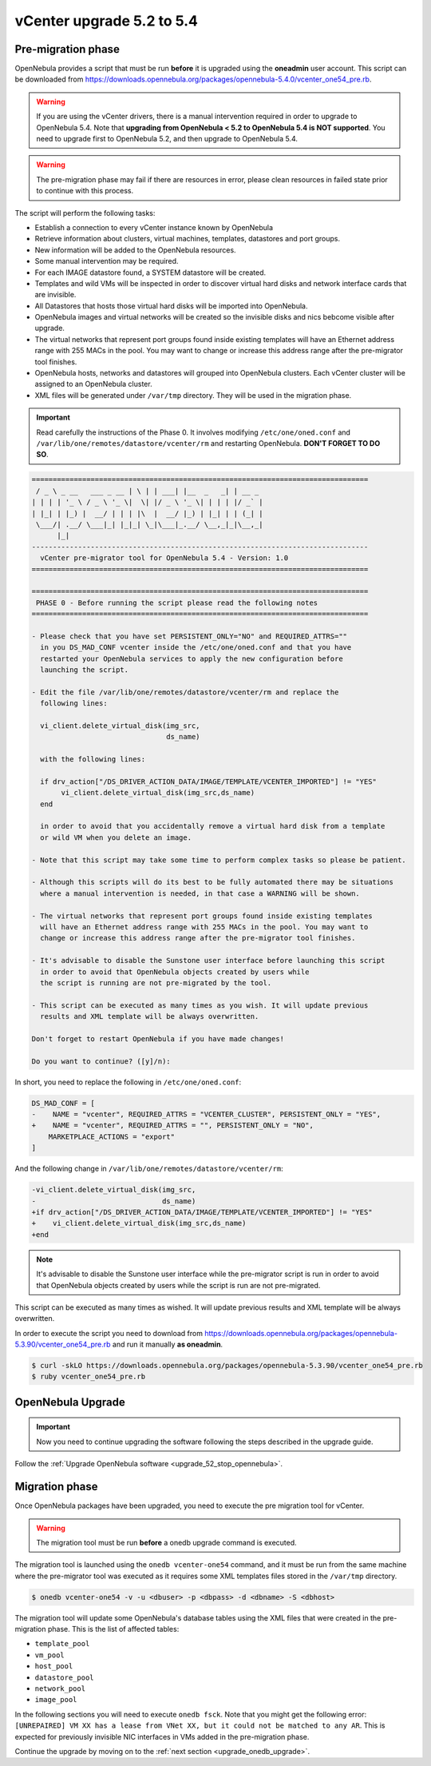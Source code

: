 .. _vcenter_52_to_54:

================================================================================
vCenter upgrade 5.2 to 5.4
================================================================================

.. _vcenter_52_to_54_pre:

Pre-migration phase
--------------------------------------------------------------------------------

OpenNebula provides a script that must be run **before** it is upgraded using the **oneadmin** user account. This script can be downloaded from `https://downloads.opennebula.org/packages/opennebula-5.4.0/vcenter_one54_pre.rb <https://downloads.opennebula.org/packages/opennebula-5.4.0/vcenter_one54_pre.rb>`__.

.. warning:: If you are using the vCenter drivers, there is a manual intervention required in order to upgrade to OpenNebula 5.4. Note that **upgrading from OpenNebula < 5.2 to OpenNebula 5.4 is NOT supported**. You need to upgrade first to OpenNebula 5.2, and then upgrade to OpenNebula 5.4.

.. warning:: The pre-migration phase may fail if there are resources in error, please clean resources in failed state prior to continue with this process.

The script will perform the following tasks:

* Establish a connection to every vCenter instance known by OpenNebula
* Retrieve information about clusters, virtual machines, templates, datastores and port groups.
* New information will be added to the OpenNebula resources.
* Some manual intervention may be required.
* For each IMAGE datastore found, a SYSTEM datastore will be created.
* Templates and wild VMs will be inspected in order to discover virtual hard disks and network interface cards that are invisible.
* All Datastores that hosts those virtual hard disks will be imported into OpenNebula.
* OpenNebula images and virtual networks will be created so the invisible disks and nics bebcome visible after upgrade.
* The virtual networks that represent port groups found inside existing templates will have an Ethernet address range with 255 MACs in the pool. You may want to change or increase this address range after the pre-migrator tool finishes.
* OpenNebula hosts, networks and datastores will grouped into OpenNebula clusters. Each vCenter cluster will be assigned to an OpenNebula cluster.
* XML files will be generated under ``/var/tmp`` directory. They will be used in the migration phase.

.. important:: Read carefully the instructions of the Phase 0. It involves modifying ``/etc/one/oned.conf`` and ``/var/lib/one/remotes/datastore/vcenter/rm`` and restarting OpenNebula. **DON'T FORGET TO DO SO**.

.. code::

    ================================================================================
     / _ \ _ __   ___ _ __ | \ | | ___| |__  _   _| | __ _
    | | | | '_ \ / _ \ '_ \|  \| |/ _ \ '_ \| | | | |/ _` |
    | |_| | |_) |  __/ | | | |\  |  __/ |_) | |_| | | (_| |
     \___/| .__/ \___|_| |_|_| \_|\___|_.__/ \__,_|_|\__,_|
          |_|
    --------------------------------------------------------------------------------
      vCenter pre-migrator tool for OpenNebula 5.4 - Version: 1.0
    ================================================================================

    ================================================================================
     PHASE 0 - Before running the script please read the following notes
    ================================================================================

    - Please check that you have set PERSISTENT_ONLY="NO" and REQUIRED_ATTRS=""
      in you DS_MAD_CONF vcenter inside the /etc/one/oned.conf and that you have
      restarted your OpenNebula services to apply the new configuration before
      launching the script.

    - Edit the file /var/lib/one/remotes/datastore/vcenter/rm and replace the
      following lines:

      vi_client.delete_virtual_disk(img_src,
                                    ds_name)

      with the following lines:

      if drv_action["/DS_DRIVER_ACTION_DATA/IMAGE/TEMPLATE/VCENTER_IMPORTED"] != "YES"
           vi_client.delete_virtual_disk(img_src,ds_name)
      end

      in order to avoid that you accidentally remove a virtual hard disk from a template
      or wild VM when you delete an image.

    - Note that this script may take some time to perform complex tasks so please be patient.

    - Although this scripts will do its best to be fully automated there may be situations
      where a manual intervention is needed, in that case a WARNING will be shown.

    - The virtual networks that represent port groups found inside existing templates
      will have an Ethernet address range with 255 MACs in the pool. You may want to
      change or increase this address range after the pre-migrator tool finishes.

    - It's advisable to disable the Sunstone user interface before launching this script
      in order to avoid that OpenNebula objects created by users while
      the script is running are not pre-migrated by the tool.

    - This script can be executed as many times as you wish. It will update previous
      results and XML template will be always overwritten.

    Don't forget to restart OpenNebula if you have made changes!

    Do you want to continue? ([y]/n):

In short, you need to replace the following in ``/etc/one/oned.conf``:

.. code-block:: diff

    DS_MAD_CONF = [
    -    NAME = "vcenter", REQUIRED_ATTRS = "VCENTER_CLUSTER", PERSISTENT_ONLY = "YES",
    +    NAME = "vcenter", REQUIRED_ATTRS = "", PERSISTENT_ONLY = "NO",
        MARKETPLACE_ACTIONS = "export"
    ]


And the following change in ``/var/lib/one/remotes/datastore/vcenter/rm``:

.. code-block:: diff

    -vi_client.delete_virtual_disk(img_src,
    -                              ds_name)
    +if drv_action["/DS_DRIVER_ACTION_DATA/IMAGE/TEMPLATE/VCENTER_IMPORTED"] != "YES"
    +    vi_client.delete_virtual_disk(img_src,ds_name)
    +end

.. note:: It's advisable to disable the Sunstone user interface while the pre-migrator script is run in order to avoid that OpenNebula objects created by users while the script is run are not pre-migrated.

This script can be executed as many times as wished. It will update previous results and XML template will be always overwritten.

In order to execute the script you need to download from `https://downloads.opennebula.org/packages/opennebula-5.3.90/vcenter_one54_pre.rb <https://downloads.opennebula.org/packages/opennebula-5.3.90/vcenter_one54_pre.rb>`__ and run it manually **as oneadmin**.

.. code::

    $ curl -skLO https://downloads.opennebula.org/packages/opennebula-5.3.90/vcenter_one54_pre.rb
    $ ruby vcenter_one54_pre.rb

OpenNebula Upgrade
--------------------------------------------------------------------------------

.. important:: Now you need to continue upgrading the software following the steps described in the upgrade guide.

Follow the :ref:`Upgrade OpenNebula software <upgrade_52_stop_opennebula>`.

.. _vcenter_52_to_54_migr:

Migration phase
--------------------------------------------------------------------------------

Once OpenNebula packages have been upgraded, you need to execute the pre migration tool for vCenter.

.. warning:: The migration tool must be run **before** a onedb upgrade command is executed.

The migration tool is launched using the ``onedb vcenter-one54`` command, and it must be run from the same machine where the pre-migrator tool was executed as it requires some XML templates files stored in the ``/var/tmp`` directory.

.. code::

    $ onedb vcenter-one54 -v -u <dbuser> -p <dbpass> -d <dbname> -S <dbhost>

The migration tool will update some OpenNebula's database tables using the XML files that were created in the pre-migration phase. This is the list of affected tables:

* ``template_pool``
* ``vm_pool``
* ``host_pool``
* ``datastore_pool``
* ``network_pool``
* ``image_pool``

In the following sections you will need to execute ``onedb fsck``. Note that you might get the following error:  ``[UNREPAIRED] VM XX has a lease from VNet XX, but it could not be matched to any AR``. This is expected for previously invisible NIC interfaces in VMs added in the pre-migration phase.

Continue the upgrade by moving on to the :ref:`next section <upgrade_onedb_upgrade>`.
